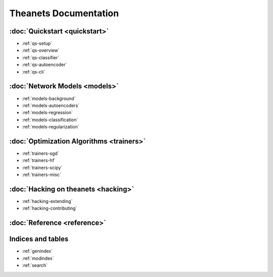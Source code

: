 ======================
Theanets Documentation
======================

:doc:`Quickstart <quickstart>`
------------------------------

* :ref:`qs-setup`
* :ref:`qs-overview`
* :ref:`qs-classifier`
* :ref:`qs-autoencoder`
* :ref:`qs-cli`

:doc:`Network Models <models>`
------------------------------

* :ref:`models-background`
* :ref:`models-autoencoders`
* :ref:`models-regression`
* :ref:`models-classification`
* :ref:`models-regularization`

:doc:`Optimization Algorithms <trainers>`
-----------------------------------------

* :ref:`trainers-sgd`
* :ref:`trainers-hf`
* :ref:`trainers-scipy`
* :ref:`trainers-misc`

:doc:`Hacking on theanets <hacking>`
------------------------------------

* :ref:`hacking-extending`
* :ref:`hacking-contributing`

:doc:`Reference <reference>`
----------------------------

Indices and tables
------------------

* :ref:`genindex`
* :ref:`modindex`
* :ref:`search`
